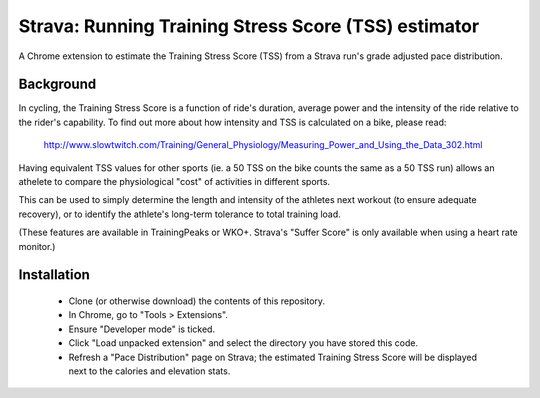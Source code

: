 Strava: Running Training Stress Score (TSS) estimator
"""""""""""""""""""""""""""""""""""""""""""""""""""""

A Chrome extension to estimate the Training Stress Score (TSS) from a Strava
run's grade adjusted pace distribution.

Background
==========

In cycling, the Training Stress Score is a function of ride's duration, average
power and the intensity of the ride relative to the rider's capability. To find
out more about how intensity and TSS is calculated on a bike, please read:

  http://www.slowtwitch.com/Training/General_Physiology/Measuring_Power_and_Using_the_Data_302.html

Having equivalent TSS values for other sports (ie. a 50 TSS on the bike counts
the same as a 50 TSS run) allows an athelete to compare the physiological
"cost" of activities in different sports.

This can be used to simply determine the length and intensity of the athletes next
workout (to ensure adequate recovery), or to identify the athlete's long-term
tolerance to total training load.

(These features are available in TrainingPeaks or WKO+. Strava's "Suffer Score"
is only available when using a heart rate monitor.)

Installation
============

 * Clone (or otherwise download) the contents of this repository.

 * In Chrome, go to "Tools > Extensions".

 * Ensure "Developer mode" is ticked.

 * Click "Load unpacked extension" and select the directory you have stored
   this code.

 * Refresh a "Pace Distribution" page on Strava; the estimated Training Stress
   Score will be displayed next to the calories and elevation stats.
